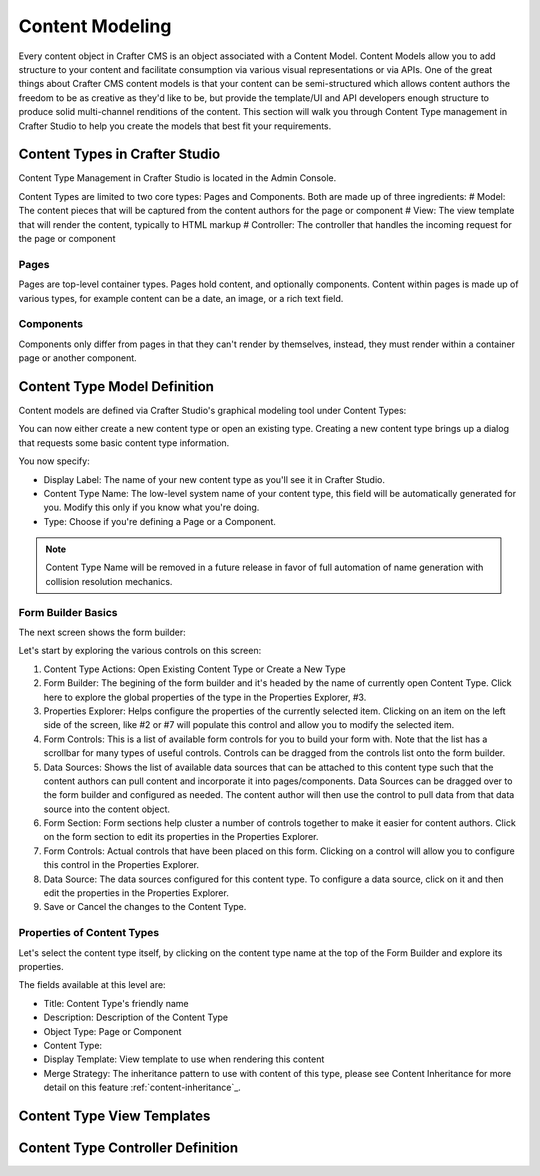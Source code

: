 ================
Content Modeling
================

Every content object in Crafter CMS is an object associated with a Content Model. Content Models allow you to add structure to your content and facilitate consumption via various visual representations or via APIs. One of the great things about Crafter CMS content models is that your content can be semi-structured which allows content authors the freedom to be as creative as they'd like to be, but provide the template/UI and API developers enough structure to produce solid multi-channel renditions of the content. This section will walk you through Content Type management in Crafter Studio to help you create the models that best fit your requirements.

-------------------------------
Content Types in Crafter Studio
-------------------------------

Content Type Management in Crafter Studio is located in the Admin Console.

.. image:: /_static/images/admin-console-link.png
	:height: 200px
	:width: 400 px
	:scale: 50 %
	:alt: Admin Console Link
	:align: right

Content Types are limited to two core types: Pages and Components. Both are made up of three ingredients:
# Model: The content pieces that will be captured from the content authors for the page or component
# View: The view template that will render the content, typically to HTML markup
# Controller: The controller that handles the incoming request for the page or component

^^^^^
Pages
^^^^^

Pages are top-level container types. Pages hold content, and optionally components. Content within pages is made up of various types, for example content can be a date, an image, or a rich text field.

^^^^^^^^^^
Components
^^^^^^^^^^

Components only differ from pages in that they can't render by themselves, instead, they must render within a container page or another component.

-----------------------------
Content Type Model Definition
-----------------------------
Content models are defined via Crafter Studio's graphical modeling tool under Content Types:

.. image:: /_static/images/content-type-management.png
	:height: 200px
	:width: 400 px
	:scale: 50 %
	:alt: Admin Console Link
	:align: right

You can now either create a new content type or open an existing type. Creating a new content type brings up a dialog that requests some basic content type information.

.. image:: /_static/images/create-content-type-1.png
	:height: 200px
	:width: 400 px
	:scale: 50 %
	:alt: Admin Console Link
	:align: right

You now specify:

* Display Label: The name of your new content type as you'll see it in Crafter Studio.
* Content Type Name: The low-level system name of your content type, this field will be automatically generated for you. Modify this only if you know what you're doing.
* Type: Choose if you're defining a Page or a Component.

.. note:: Content Type Name will be removed in a future release in favor of full automation of name generation with collision resolution mechanics.

^^^^^^^^^^^^^^^^^^^
Form Builder Basics
^^^^^^^^^^^^^^^^^^^

The next screen shows the form builder:

.. image:: /_static/images/create-content-type-2.png
	:height: 800px
	:width: 800 px
	:scale: 75 %
	:alt: Content Type Editor
	:align: center

Let's start by exploring the various controls on this screen:

1. Content Type Actions: Open Existing Content Type or Create a New Type

2. Form Builder: The begining of the form builder and it's headed by the name of currently open Content Type. Click here to explore the global properties of the type in the Properties Explorer, #3.

3. Properties Explorer: Helps configure the properties of the currently selected item. Clicking on an item on the left side of the screen, like #2 or #7 will populate this control and allow you to modify the selected item.

4. Form Controls: This is a list of available form controls for you to build your form with. Note that the list has a scrollbar for many types of useful controls. Controls can be dragged from the controls list onto the form builder.

5. Data Sources: Shows the list of available data sources that can be attached to this content type such that the content authors can pull content and incorporate it into pages/components. Data Sources can be dragged over to the form builder and configured as needed. The content author will then use the control to pull data from that data source into the content object.

6. Form Section: Form sections help cluster a number of controls together to make it easier for content authors. Click on the form section to edit its properties in the Properties Explorer.

7. Form Controls: Actual controls that have been placed on this form. Clicking on a control will allow you to configure this control in the Properties Explorer.

8. Data Source: The data sources configured for this content type. To configure a data source, click on it and then edit the properties in the Properties Explorer.

9. Save or Cancel the changes to the Content Type.

^^^^^^^^^^^^^^^^^^^^^^^^^^^
Properties of Content Types
^^^^^^^^^^^^^^^^^^^^^^^^^^^

Let's select the content type itself, by clicking on the content type name at the top of the Form Builder and explore its properties.

.. image:: /_static/images/create-content-type-3.png
	:height: 200px
	:width: 400 px
	:scale: 50 %
	:alt: Admin Console Link
	:align: right

The fields available at this level are:

* Title: Content Type's friendly name
* Description: Description of the Content Type
* Object Type: Page or Component
* Content Type:
* Display Template: View template to use when rendering this content
* Merge Strategy: The inheritance pattern to use with content of this type, please see Content Inheritance for more detail on this feature :ref:`content-inheritance`_.












---------------------------
Content Type View Templates
---------------------------

----------------------------------
Content Type Controller Definition
----------------------------------
